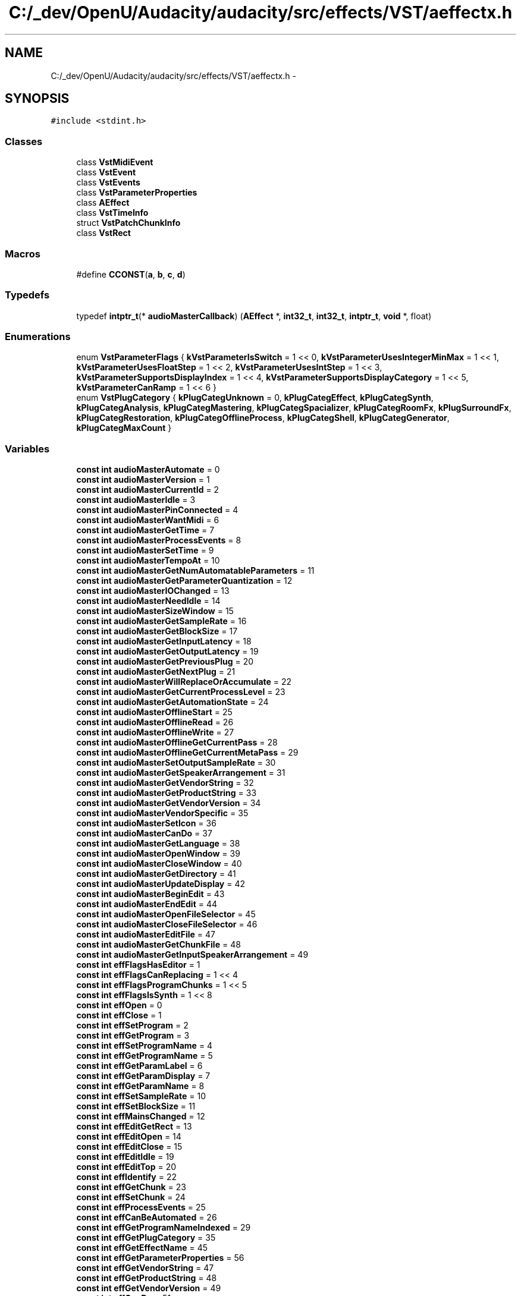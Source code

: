 .TH "C:/_dev/OpenU/Audacity/audacity/src/effects/VST/aeffectx.h" 3 "Thu Apr 28 2016" "Audacity" \" -*- nroff -*-
.ad l
.nh
.SH NAME
C:/_dev/OpenU/Audacity/audacity/src/effects/VST/aeffectx.h \- 
.SH SYNOPSIS
.br
.PP
\fC#include <stdint\&.h>\fP
.br

.SS "Classes"

.in +1c
.ti -1c
.RI "class \fBVstMidiEvent\fP"
.br
.ti -1c
.RI "class \fBVstEvent\fP"
.br
.ti -1c
.RI "class \fBVstEvents\fP"
.br
.ti -1c
.RI "class \fBVstParameterProperties\fP"
.br
.ti -1c
.RI "class \fBAEffect\fP"
.br
.ti -1c
.RI "class \fBVstTimeInfo\fP"
.br
.ti -1c
.RI "struct \fBVstPatchChunkInfo\fP"
.br
.ti -1c
.RI "class \fBVstRect\fP"
.br
.in -1c
.SS "Macros"

.in +1c
.ti -1c
.RI "#define \fBCCONST\fP(\fBa\fP,  \fBb\fP,  \fBc\fP,  \fBd\fP)"
.br
.in -1c
.SS "Typedefs"

.in +1c
.ti -1c
.RI "typedef \fBintptr_t\fP(* \fBaudioMasterCallback\fP) (\fBAEffect\fP *, \fBint32_t\fP, \fBint32_t\fP, \fBintptr_t\fP, \fBvoid\fP *, float)"
.br
.in -1c
.SS "Enumerations"

.in +1c
.ti -1c
.RI "enum \fBVstParameterFlags\fP { \fBkVstParameterIsSwitch\fP = 1 << 0, \fBkVstParameterUsesIntegerMinMax\fP = 1 << 1, \fBkVstParameterUsesFloatStep\fP = 1 << 2, \fBkVstParameterUsesIntStep\fP = 1 << 3, \fBkVstParameterSupportsDisplayIndex\fP = 1 << 4, \fBkVstParameterSupportsDisplayCategory\fP = 1 << 5, \fBkVstParameterCanRamp\fP = 1 << 6 }"
.br
.ti -1c
.RI "enum \fBVstPlugCategory\fP { \fBkPlugCategUnknown\fP = 0, \fBkPlugCategEffect\fP, \fBkPlugCategSynth\fP, \fBkPlugCategAnalysis\fP, \fBkPlugCategMastering\fP, \fBkPlugCategSpacializer\fP, \fBkPlugCategRoomFx\fP, \fBkPlugSurroundFx\fP, \fBkPlugCategRestoration\fP, \fBkPlugCategOfflineProcess\fP, \fBkPlugCategShell\fP, \fBkPlugCategGenerator\fP, \fBkPlugCategMaxCount\fP }"
.br
.in -1c
.SS "Variables"

.in +1c
.ti -1c
.RI "\fBconst\fP \fBint\fP \fBaudioMasterAutomate\fP = 0"
.br
.ti -1c
.RI "\fBconst\fP \fBint\fP \fBaudioMasterVersion\fP = 1"
.br
.ti -1c
.RI "\fBconst\fP \fBint\fP \fBaudioMasterCurrentId\fP = 2"
.br
.ti -1c
.RI "\fBconst\fP \fBint\fP \fBaudioMasterIdle\fP = 3"
.br
.ti -1c
.RI "\fBconst\fP \fBint\fP \fBaudioMasterPinConnected\fP = 4"
.br
.ti -1c
.RI "\fBconst\fP \fBint\fP \fBaudioMasterWantMidi\fP = 6"
.br
.ti -1c
.RI "\fBconst\fP \fBint\fP \fBaudioMasterGetTime\fP = 7"
.br
.ti -1c
.RI "\fBconst\fP \fBint\fP \fBaudioMasterProcessEvents\fP = 8"
.br
.ti -1c
.RI "\fBconst\fP \fBint\fP \fBaudioMasterSetTime\fP = 9"
.br
.ti -1c
.RI "\fBconst\fP \fBint\fP \fBaudioMasterTempoAt\fP = 10"
.br
.ti -1c
.RI "\fBconst\fP \fBint\fP \fBaudioMasterGetNumAutomatableParameters\fP = 11"
.br
.ti -1c
.RI "\fBconst\fP \fBint\fP \fBaudioMasterGetParameterQuantization\fP = 12"
.br
.ti -1c
.RI "\fBconst\fP \fBint\fP \fBaudioMasterIOChanged\fP = 13"
.br
.ti -1c
.RI "\fBconst\fP \fBint\fP \fBaudioMasterNeedIdle\fP = 14"
.br
.ti -1c
.RI "\fBconst\fP \fBint\fP \fBaudioMasterSizeWindow\fP = 15"
.br
.ti -1c
.RI "\fBconst\fP \fBint\fP \fBaudioMasterGetSampleRate\fP = 16"
.br
.ti -1c
.RI "\fBconst\fP \fBint\fP \fBaudioMasterGetBlockSize\fP = 17"
.br
.ti -1c
.RI "\fBconst\fP \fBint\fP \fBaudioMasterGetInputLatency\fP = 18"
.br
.ti -1c
.RI "\fBconst\fP \fBint\fP \fBaudioMasterGetOutputLatency\fP = 19"
.br
.ti -1c
.RI "\fBconst\fP \fBint\fP \fBaudioMasterGetPreviousPlug\fP = 20"
.br
.ti -1c
.RI "\fBconst\fP \fBint\fP \fBaudioMasterGetNextPlug\fP = 21"
.br
.ti -1c
.RI "\fBconst\fP \fBint\fP \fBaudioMasterWillReplaceOrAccumulate\fP = 22"
.br
.ti -1c
.RI "\fBconst\fP \fBint\fP \fBaudioMasterGetCurrentProcessLevel\fP = 23"
.br
.ti -1c
.RI "\fBconst\fP \fBint\fP \fBaudioMasterGetAutomationState\fP = 24"
.br
.ti -1c
.RI "\fBconst\fP \fBint\fP \fBaudioMasterOfflineStart\fP = 25"
.br
.ti -1c
.RI "\fBconst\fP \fBint\fP \fBaudioMasterOfflineRead\fP = 26"
.br
.ti -1c
.RI "\fBconst\fP \fBint\fP \fBaudioMasterOfflineWrite\fP = 27"
.br
.ti -1c
.RI "\fBconst\fP \fBint\fP \fBaudioMasterOfflineGetCurrentPass\fP = 28"
.br
.ti -1c
.RI "\fBconst\fP \fBint\fP \fBaudioMasterOfflineGetCurrentMetaPass\fP = 29"
.br
.ti -1c
.RI "\fBconst\fP \fBint\fP \fBaudioMasterSetOutputSampleRate\fP = 30"
.br
.ti -1c
.RI "\fBconst\fP \fBint\fP \fBaudioMasterGetSpeakerArrangement\fP = 31"
.br
.ti -1c
.RI "\fBconst\fP \fBint\fP \fBaudioMasterGetVendorString\fP = 32"
.br
.ti -1c
.RI "\fBconst\fP \fBint\fP \fBaudioMasterGetProductString\fP = 33"
.br
.ti -1c
.RI "\fBconst\fP \fBint\fP \fBaudioMasterGetVendorVersion\fP = 34"
.br
.ti -1c
.RI "\fBconst\fP \fBint\fP \fBaudioMasterVendorSpecific\fP = 35"
.br
.ti -1c
.RI "\fBconst\fP \fBint\fP \fBaudioMasterSetIcon\fP = 36"
.br
.ti -1c
.RI "\fBconst\fP \fBint\fP \fBaudioMasterCanDo\fP = 37"
.br
.ti -1c
.RI "\fBconst\fP \fBint\fP \fBaudioMasterGetLanguage\fP = 38"
.br
.ti -1c
.RI "\fBconst\fP \fBint\fP \fBaudioMasterOpenWindow\fP = 39"
.br
.ti -1c
.RI "\fBconst\fP \fBint\fP \fBaudioMasterCloseWindow\fP = 40"
.br
.ti -1c
.RI "\fBconst\fP \fBint\fP \fBaudioMasterGetDirectory\fP = 41"
.br
.ti -1c
.RI "\fBconst\fP \fBint\fP \fBaudioMasterUpdateDisplay\fP = 42"
.br
.ti -1c
.RI "\fBconst\fP \fBint\fP \fBaudioMasterBeginEdit\fP = 43"
.br
.ti -1c
.RI "\fBconst\fP \fBint\fP \fBaudioMasterEndEdit\fP = 44"
.br
.ti -1c
.RI "\fBconst\fP \fBint\fP \fBaudioMasterOpenFileSelector\fP = 45"
.br
.ti -1c
.RI "\fBconst\fP \fBint\fP \fBaudioMasterCloseFileSelector\fP = 46"
.br
.ti -1c
.RI "\fBconst\fP \fBint\fP \fBaudioMasterEditFile\fP = 47"
.br
.ti -1c
.RI "\fBconst\fP \fBint\fP \fBaudioMasterGetChunkFile\fP = 48"
.br
.ti -1c
.RI "\fBconst\fP \fBint\fP \fBaudioMasterGetInputSpeakerArrangement\fP = 49"
.br
.ti -1c
.RI "\fBconst\fP \fBint\fP \fBeffFlagsHasEditor\fP = 1"
.br
.ti -1c
.RI "\fBconst\fP \fBint\fP \fBeffFlagsCanReplacing\fP = 1 << 4"
.br
.ti -1c
.RI "\fBconst\fP \fBint\fP \fBeffFlagsProgramChunks\fP = 1 << 5"
.br
.ti -1c
.RI "\fBconst\fP \fBint\fP \fBeffFlagsIsSynth\fP = 1 << 8"
.br
.ti -1c
.RI "\fBconst\fP \fBint\fP \fBeffOpen\fP = 0"
.br
.ti -1c
.RI "\fBconst\fP \fBint\fP \fBeffClose\fP = 1"
.br
.ti -1c
.RI "\fBconst\fP \fBint\fP \fBeffSetProgram\fP = 2"
.br
.ti -1c
.RI "\fBconst\fP \fBint\fP \fBeffGetProgram\fP = 3"
.br
.ti -1c
.RI "\fBconst\fP \fBint\fP \fBeffSetProgramName\fP = 4"
.br
.ti -1c
.RI "\fBconst\fP \fBint\fP \fBeffGetProgramName\fP = 5"
.br
.ti -1c
.RI "\fBconst\fP \fBint\fP \fBeffGetParamLabel\fP = 6"
.br
.ti -1c
.RI "\fBconst\fP \fBint\fP \fBeffGetParamDisplay\fP = 7"
.br
.ti -1c
.RI "\fBconst\fP \fBint\fP \fBeffGetParamName\fP = 8"
.br
.ti -1c
.RI "\fBconst\fP \fBint\fP \fBeffSetSampleRate\fP = 10"
.br
.ti -1c
.RI "\fBconst\fP \fBint\fP \fBeffSetBlockSize\fP = 11"
.br
.ti -1c
.RI "\fBconst\fP \fBint\fP \fBeffMainsChanged\fP = 12"
.br
.ti -1c
.RI "\fBconst\fP \fBint\fP \fBeffEditGetRect\fP = 13"
.br
.ti -1c
.RI "\fBconst\fP \fBint\fP \fBeffEditOpen\fP = 14"
.br
.ti -1c
.RI "\fBconst\fP \fBint\fP \fBeffEditClose\fP = 15"
.br
.ti -1c
.RI "\fBconst\fP \fBint\fP \fBeffEditIdle\fP = 19"
.br
.ti -1c
.RI "\fBconst\fP \fBint\fP \fBeffEditTop\fP = 20"
.br
.ti -1c
.RI "\fBconst\fP \fBint\fP \fBeffIdentify\fP = 22"
.br
.ti -1c
.RI "\fBconst\fP \fBint\fP \fBeffGetChunk\fP = 23"
.br
.ti -1c
.RI "\fBconst\fP \fBint\fP \fBeffSetChunk\fP = 24"
.br
.ti -1c
.RI "\fBconst\fP \fBint\fP \fBeffProcessEvents\fP = 25"
.br
.ti -1c
.RI "\fBconst\fP \fBint\fP \fBeffCanBeAutomated\fP = 26"
.br
.ti -1c
.RI "\fBconst\fP \fBint\fP \fBeffGetProgramNameIndexed\fP = 29"
.br
.ti -1c
.RI "\fBconst\fP \fBint\fP \fBeffGetPlugCategory\fP = 35"
.br
.ti -1c
.RI "\fBconst\fP \fBint\fP \fBeffGetEffectName\fP = 45"
.br
.ti -1c
.RI "\fBconst\fP \fBint\fP \fBeffGetParameterProperties\fP = 56"
.br
.ti -1c
.RI "\fBconst\fP \fBint\fP \fBeffGetVendorString\fP = 47"
.br
.ti -1c
.RI "\fBconst\fP \fBint\fP \fBeffGetProductString\fP = 48"
.br
.ti -1c
.RI "\fBconst\fP \fBint\fP \fBeffGetVendorVersion\fP = 49"
.br
.ti -1c
.RI "\fBconst\fP \fBint\fP \fBeffCanDo\fP = 51"
.br
.ti -1c
.RI "\fBconst\fP \fBint\fP \fBeffIdle\fP = 53"
.br
.ti -1c
.RI "\fBconst\fP \fBint\fP \fBeffGetVstVersion\fP = 58"
.br
.ti -1c
.RI "\fBconst\fP \fBint\fP \fBeffBeginSetProgram\fP = 67"
.br
.ti -1c
.RI "\fBconst\fP \fBint\fP \fBeffEndSetProgram\fP = 68"
.br
.ti -1c
.RI "\fBconst\fP \fBint\fP \fBeffShellGetNextPlugin\fP = 70"
.br
.ti -1c
.RI "\fBconst\fP \fBint\fP \fBeffBeginLoadBank\fP = 75"
.br
.ti -1c
.RI "\fBconst\fP \fBint\fP \fBeffBeginLoadProgram\fP = 76"
.br
.ti -1c
.RI "\fBconst\fP \fBint\fP \fBeffStartProcess\fP = 71"
.br
.ti -1c
.RI "\fBconst\fP \fBint\fP \fBeffStopProcess\fP = 72"
.br
.ti -1c
.RI "\fBconst\fP \fBint\fP \fBkEffectMagic\fP = \fBCCONST\fP( '\fBV\fP', '\fBs\fP', '\fBt\fP', 'P' )"
.br
.ti -1c
.RI "\fBconst\fP \fBint\fP \fBkVstLangEnglish\fP = 1"
.br
.ti -1c
.RI "\fBconst\fP \fBint\fP \fBkVstMidiType\fP = 1"
.br
.ti -1c
.RI "\fBconst\fP \fBint\fP \fBkVstNanosValid\fP = 1 << 8"
.br
.ti -1c
.RI "\fBconst\fP \fBint\fP \fBkVstPpqPosValid\fP = 1 << 9"
.br
.ti -1c
.RI "\fBconst\fP \fBint\fP \fBkVstTempoValid\fP = 1 << 10"
.br
.ti -1c
.RI "\fBconst\fP \fBint\fP \fBkVstBarsValid\fP = 1 << 11"
.br
.ti -1c
.RI "\fBconst\fP \fBint\fP \fBkVstCyclePosValid\fP = 1 << 12"
.br
.ti -1c
.RI "\fBconst\fP \fBint\fP \fBkVstTimeSigValid\fP = 1 << 13"
.br
.ti -1c
.RI "\fBconst\fP \fBint\fP \fBkVstSmpteValid\fP = 1 << 14"
.br
.ti -1c
.RI "\fBconst\fP \fBint\fP \fBkVstClockValid\fP = 1 << 15"
.br
.ti -1c
.RI "\fBconst\fP \fBint\fP \fBkVstTransportPlaying\fP = 1 << 1"
.br
.ti -1c
.RI "\fBconst\fP \fBint\fP \fBkVstTransportCycleActive\fP = 1 << 2"
.br
.ti -1c
.RI "\fBconst\fP \fBint\fP \fBkVstTransportChanged\fP = 1"
.br
.in -1c
.SH "Macro Definition Documentation"
.PP 
.SS "#define CCONST(\fBa\fP, \fBb\fP, \fBc\fP, \fBd\fP)"
\fBValue:\fP
.PP
.nf
( ( ( (int) a ) << 24 ) |      \
            ( ( (int) b ) << 16 ) |    \
            ( ( (int) c ) << 8 ) |     \
            ( ( (int) d ) << 0 ) )
.fi
.PP
Definition at line 29 of file aeffectx\&.h\&.
.SH "Typedef Documentation"
.PP 
.SS "typedef \fBintptr_t\fP(*  audioMasterCallback) (\fBAEffect\fP *, \fBint32_t\fP, \fBint32_t\fP, \fBintptr_t\fP, \fBvoid\fP *, float)"

.PP
Definition at line 337 of file aeffectx\&.h\&.
.SH "Enumeration Type Documentation"
.PP 
.SS "enum \fBVstParameterFlags\fP"

.PP
\fBEnumerator\fP
.in +1c
.TP
\fB\fIkVstParameterIsSwitch \fP\fP
.TP
\fB\fIkVstParameterUsesIntegerMinMax \fP\fP
.TP
\fB\fIkVstParameterUsesFloatStep \fP\fP
.TP
\fB\fIkVstParameterUsesIntStep \fP\fP
.TP
\fB\fIkVstParameterSupportsDisplayIndex \fP\fP
.TP
\fB\fIkVstParameterSupportsDisplayCategory \fP\fP
.TP
\fB\fIkVstParameterCanRamp \fP\fP
.PP
Definition at line 341 of file aeffectx\&.h\&.
.SS "enum \fBVstPlugCategory\fP"

.PP
\fBEnumerator\fP
.in +1c
.TP
\fB\fIkPlugCategUnknown \fP\fP
.TP
\fB\fIkPlugCategEffect \fP\fP
.TP
\fB\fIkPlugCategSynth \fP\fP
.TP
\fB\fIkPlugCategAnalysis \fP\fP
.TP
\fB\fIkPlugCategMastering \fP\fP
.TP
\fB\fIkPlugCategSpacializer \fP\fP
.TP
\fB\fIkPlugCategRoomFx \fP\fP
.TP
\fB\fIkPlugSurroundFx \fP\fP
.TP
\fB\fIkPlugCategRestoration \fP\fP
.TP
\fB\fIkPlugCategOfflineProcess \fP\fP
.TP
\fB\fIkPlugCategShell \fP\fP
.TP
\fB\fIkPlugCategGenerator \fP\fP
.TP
\fB\fIkPlugCategMaxCount \fP\fP
.PP
Definition at line 363 of file aeffectx\&.h\&.
.SH "Variable Documentation"
.PP 
.SS "\fBconst\fP \fBint\fP audioMasterAutomate = 0"

.PP
Definition at line 34 of file aeffectx\&.h\&.
.SS "\fBconst\fP \fBint\fP audioMasterBeginEdit = 43"

.PP
Definition at line 78 of file aeffectx\&.h\&.
.SS "\fBconst\fP \fBint\fP audioMasterCanDo = 37"

.PP
Definition at line 72 of file aeffectx\&.h\&.
.SS "\fBconst\fP \fBint\fP audioMasterCloseFileSelector = 46"

.PP
Definition at line 81 of file aeffectx\&.h\&.
.SS "\fBconst\fP \fBint\fP audioMasterCloseWindow = 40"

.PP
Definition at line 75 of file aeffectx\&.h\&.
.SS "\fBconst\fP \fBint\fP audioMasterCurrentId = 2"

.PP
Definition at line 36 of file aeffectx\&.h\&.
.SS "\fBconst\fP \fBint\fP audioMasterEditFile = 47"

.PP
Definition at line 82 of file aeffectx\&.h\&.
.SS "\fBconst\fP \fBint\fP audioMasterEndEdit = 44"

.PP
Definition at line 79 of file aeffectx\&.h\&.
.SS "\fBconst\fP \fBint\fP audioMasterGetAutomationState = 24"

.PP
Definition at line 58 of file aeffectx\&.h\&.
.SS "\fBconst\fP \fBint\fP audioMasterGetBlockSize = 17"

.PP
Definition at line 51 of file aeffectx\&.h\&.
.SS "\fBconst\fP \fBint\fP audioMasterGetChunkFile = 48"

.PP
Definition at line 83 of file aeffectx\&.h\&.
.SS "\fBconst\fP \fBint\fP audioMasterGetCurrentProcessLevel = 23"

.PP
Definition at line 57 of file aeffectx\&.h\&.
.SS "\fBconst\fP \fBint\fP audioMasterGetDirectory = 41"

.PP
Definition at line 76 of file aeffectx\&.h\&.
.SS "\fBconst\fP \fBint\fP audioMasterGetInputLatency = 18"

.PP
Definition at line 52 of file aeffectx\&.h\&.
.SS "\fBconst\fP \fBint\fP audioMasterGetInputSpeakerArrangement = 49"

.PP
Definition at line 84 of file aeffectx\&.h\&.
.SS "\fBconst\fP \fBint\fP audioMasterGetLanguage = 38"

.PP
Definition at line 73 of file aeffectx\&.h\&.
.SS "\fBconst\fP \fBint\fP audioMasterGetNextPlug = 21"

.PP
Definition at line 55 of file aeffectx\&.h\&.
.SS "\fBconst\fP \fBint\fP audioMasterGetNumAutomatableParameters = 11"

.PP
Definition at line 45 of file aeffectx\&.h\&.
.SS "\fBconst\fP \fBint\fP audioMasterGetOutputLatency = 19"

.PP
Definition at line 53 of file aeffectx\&.h\&.
.SS "\fBconst\fP \fBint\fP audioMasterGetParameterQuantization = 12"

.PP
Definition at line 46 of file aeffectx\&.h\&.
.SS "\fBconst\fP \fBint\fP audioMasterGetPreviousPlug = 20"

.PP
Definition at line 54 of file aeffectx\&.h\&.
.SS "\fBconst\fP \fBint\fP audioMasterGetProductString = 33"

.PP
Definition at line 68 of file aeffectx\&.h\&.
.SS "\fBconst\fP \fBint\fP audioMasterGetSampleRate = 16"

.PP
Definition at line 50 of file aeffectx\&.h\&.
.SS "\fBconst\fP \fBint\fP audioMasterGetSpeakerArrangement = 31"

.PP
Definition at line 66 of file aeffectx\&.h\&.
.SS "\fBconst\fP \fBint\fP audioMasterGetTime = 7"

.PP
Definition at line 41 of file aeffectx\&.h\&.
.SS "\fBconst\fP \fBint\fP audioMasterGetVendorString = 32"

.PP
Definition at line 67 of file aeffectx\&.h\&.
.SS "\fBconst\fP \fBint\fP audioMasterGetVendorVersion = 34"

.PP
Definition at line 69 of file aeffectx\&.h\&.
.SS "\fBconst\fP \fBint\fP audioMasterIdle = 3"

.PP
Definition at line 37 of file aeffectx\&.h\&.
.SS "\fBconst\fP \fBint\fP audioMasterIOChanged = 13"

.PP
Definition at line 47 of file aeffectx\&.h\&.
.SS "\fBconst\fP \fBint\fP audioMasterNeedIdle = 14"

.PP
Definition at line 48 of file aeffectx\&.h\&.
.SS "\fBconst\fP \fBint\fP audioMasterOfflineGetCurrentMetaPass = 29"

.PP
Definition at line 63 of file aeffectx\&.h\&.
.SS "\fBconst\fP \fBint\fP audioMasterOfflineGetCurrentPass = 28"

.PP
Definition at line 62 of file aeffectx\&.h\&.
.SS "\fBconst\fP \fBint\fP audioMasterOfflineRead = 26"

.PP
Definition at line 60 of file aeffectx\&.h\&.
.SS "\fBconst\fP \fBint\fP audioMasterOfflineStart = 25"

.PP
Definition at line 59 of file aeffectx\&.h\&.
.SS "\fBconst\fP \fBint\fP audioMasterOfflineWrite = 27"

.PP
Definition at line 61 of file aeffectx\&.h\&.
.SS "\fBconst\fP \fBint\fP audioMasterOpenFileSelector = 45"

.PP
Definition at line 80 of file aeffectx\&.h\&.
.SS "\fBconst\fP \fBint\fP audioMasterOpenWindow = 39"

.PP
Definition at line 74 of file aeffectx\&.h\&.
.SS "\fBconst\fP \fBint\fP audioMasterPinConnected = 4"

.PP
Definition at line 38 of file aeffectx\&.h\&.
.SS "\fBconst\fP \fBint\fP audioMasterProcessEvents = 8"

.PP
Definition at line 42 of file aeffectx\&.h\&.
.SS "\fBconst\fP \fBint\fP audioMasterSetIcon = 36"

.PP
Definition at line 71 of file aeffectx\&.h\&.
.SS "\fBconst\fP \fBint\fP audioMasterSetOutputSampleRate = 30"

.PP
Definition at line 64 of file aeffectx\&.h\&.
.SS "\fBconst\fP \fBint\fP audioMasterSetTime = 9"

.PP
Definition at line 43 of file aeffectx\&.h\&.
.SS "\fBconst\fP \fBint\fP audioMasterSizeWindow = 15"

.PP
Definition at line 49 of file aeffectx\&.h\&.
.SS "\fBconst\fP \fBint\fP audioMasterTempoAt = 10"

.PP
Definition at line 44 of file aeffectx\&.h\&.
.SS "\fBconst\fP \fBint\fP audioMasterUpdateDisplay = 42"

.PP
Definition at line 77 of file aeffectx\&.h\&.
.SS "\fBconst\fP \fBint\fP audioMasterVendorSpecific = 35"

.PP
Definition at line 70 of file aeffectx\&.h\&.
.SS "\fBconst\fP \fBint\fP audioMasterVersion = 1"

.PP
Definition at line 35 of file aeffectx\&.h\&.
.SS "\fBconst\fP \fBint\fP audioMasterWantMidi = 6"

.PP
Definition at line 40 of file aeffectx\&.h\&.
.SS "\fBconst\fP \fBint\fP audioMasterWillReplaceOrAccumulate = 22"

.PP
Definition at line 56 of file aeffectx\&.h\&.
.SS "\fBconst\fP \fBint\fP effBeginLoadBank = 75"

.PP
Definition at line 136 of file aeffectx\&.h\&.
.SS "\fBconst\fP \fBint\fP effBeginLoadProgram = 76"

.PP
Definition at line 138 of file aeffectx\&.h\&.
.SS "\fBconst\fP \fBint\fP effBeginSetProgram = 67"

.PP
Definition at line 130 of file aeffectx\&.h\&.
.SS "\fBconst\fP \fBint\fP effCanBeAutomated = 26"

.PP
Definition at line 115 of file aeffectx\&.h\&.
.SS "\fBconst\fP \fBint\fP effCanDo = 51"

.PP
Definition at line 125 of file aeffectx\&.h\&.
.SS "\fBconst\fP \fBint\fP effClose = 1"

.PP
Definition at line 92 of file aeffectx\&.h\&.
.SS "\fBconst\fP \fBint\fP effEditClose = 15"

.PP
Definition at line 107 of file aeffectx\&.h\&.
.SS "\fBconst\fP \fBint\fP effEditGetRect = 13"

.PP
Definition at line 105 of file aeffectx\&.h\&.
.SS "\fBconst\fP \fBint\fP effEditIdle = 19"

.PP
Definition at line 108 of file aeffectx\&.h\&.
.SS "\fBconst\fP \fBint\fP effEditOpen = 14"

.PP
Definition at line 106 of file aeffectx\&.h\&.
.SS "\fBconst\fP \fBint\fP effEditTop = 20"

.PP
Definition at line 109 of file aeffectx\&.h\&.
.SS "\fBconst\fP \fBint\fP effEndSetProgram = 68"

.PP
Definition at line 132 of file aeffectx\&.h\&.
.SS "\fBconst\fP \fBint\fP effFlagsCanReplacing = 1 << 4"

.PP
Definition at line 87 of file aeffectx\&.h\&.
.SS "\fBconst\fP \fBint\fP effFlagsHasEditor = 1"

.PP
Definition at line 86 of file aeffectx\&.h\&.
.SS "\fBconst\fP \fBint\fP effFlagsIsSynth = 1 << 8"

.PP
Definition at line 89 of file aeffectx\&.h\&.
.SS "\fBconst\fP \fBint\fP effFlagsProgramChunks = 1 << 5"

.PP
Definition at line 88 of file aeffectx\&.h\&.
.SS "\fBconst\fP \fBint\fP effGetChunk = 23"

.PP
Definition at line 111 of file aeffectx\&.h\&.
.SS "\fBconst\fP \fBint\fP effGetEffectName = 45"

.PP
Definition at line 120 of file aeffectx\&.h\&.
.SS "\fBconst\fP \fBint\fP effGetParamDisplay = 7"

.PP
Definition at line 100 of file aeffectx\&.h\&.
.SS "\fBconst\fP \fBint\fP effGetParameterProperties = 56"

.PP
Definition at line 121 of file aeffectx\&.h\&.
.SS "\fBconst\fP \fBint\fP effGetParamLabel = 6"

.PP
Definition at line 99 of file aeffectx\&.h\&.
.SS "\fBconst\fP \fBint\fP effGetParamName = 8"

.PP
Definition at line 101 of file aeffectx\&.h\&.
.SS "\fBconst\fP \fBint\fP effGetPlugCategory = 35"

.PP
Definition at line 119 of file aeffectx\&.h\&.
.SS "\fBconst\fP \fBint\fP effGetProductString = 48"

.PP
Definition at line 123 of file aeffectx\&.h\&.
.SS "\fBconst\fP \fBint\fP effGetProgram = 3"

.PP
Definition at line 94 of file aeffectx\&.h\&.
.SS "\fBconst\fP \fBint\fP effGetProgramName = 5"

.PP
Definition at line 97 of file aeffectx\&.h\&.
.SS "\fBconst\fP \fBint\fP effGetProgramNameIndexed = 29"

.PP
Definition at line 117 of file aeffectx\&.h\&.
.SS "\fBconst\fP \fBint\fP effGetVendorString = 47"

.PP
Definition at line 122 of file aeffectx\&.h\&.
.SS "\fBconst\fP \fBint\fP effGetVendorVersion = 49"

.PP
Definition at line 124 of file aeffectx\&.h\&.
.SS "\fBconst\fP \fBint\fP effGetVstVersion = 58"

.PP
Definition at line 128 of file aeffectx\&.h\&.
.SS "\fBconst\fP \fBint\fP effIdentify = 22"

.PP
Definition at line 110 of file aeffectx\&.h\&.
.SS "\fBconst\fP \fBint\fP effIdle = 53"

.PP
Definition at line 127 of file aeffectx\&.h\&.
.SS "\fBconst\fP \fBint\fP effMainsChanged = 12"

.PP
Definition at line 104 of file aeffectx\&.h\&.
.SS "\fBconst\fP \fBint\fP effOpen = 0"

.PP
Definition at line 91 of file aeffectx\&.h\&.
.SS "\fBconst\fP \fBint\fP effProcessEvents = 25"

.PP
Definition at line 113 of file aeffectx\&.h\&.
.SS "\fBconst\fP \fBint\fP effSetBlockSize = 11"

.PP
Definition at line 103 of file aeffectx\&.h\&.
.SS "\fBconst\fP \fBint\fP effSetChunk = 24"

.PP
Definition at line 112 of file aeffectx\&.h\&.
.SS "\fBconst\fP \fBint\fP effSetProgram = 2"

.PP
Definition at line 93 of file aeffectx\&.h\&.
.SS "\fBconst\fP \fBint\fP effSetProgramName = 4"

.PP
Definition at line 96 of file aeffectx\&.h\&.
.SS "\fBconst\fP \fBint\fP effSetSampleRate = 10"

.PP
Definition at line 102 of file aeffectx\&.h\&.
.SS "\fBconst\fP \fBint\fP effShellGetNextPlugin = 70"

.PP
Definition at line 134 of file aeffectx\&.h\&.
.SS "\fBconst\fP \fBint\fP effStartProcess = 71"

.PP
Definition at line 141 of file aeffectx\&.h\&.
.SS "\fBconst\fP \fBint\fP effStopProcess = 72"

.PP
Definition at line 142 of file aeffectx\&.h\&.
.SS "\fBconst\fP \fBint\fP kEffectMagic = \fBCCONST\fP( '\fBV\fP', '\fBs\fP', '\fBt\fP', 'P' )"

.PP
Definition at line 144 of file aeffectx\&.h\&.
.SS "\fBconst\fP \fBint\fP kVstBarsValid = 1 << 11"

.PP
Definition at line 151 of file aeffectx\&.h\&.
.SS "\fBconst\fP \fBint\fP kVstClockValid = 1 << 15"

.PP
Definition at line 155 of file aeffectx\&.h\&.
.SS "\fBconst\fP \fBint\fP kVstCyclePosValid = 1 << 12"

.PP
Definition at line 152 of file aeffectx\&.h\&.
.SS "\fBconst\fP \fBint\fP kVstLangEnglish = 1"

.PP
Definition at line 145 of file aeffectx\&.h\&.
.SS "\fBconst\fP \fBint\fP kVstMidiType = 1"

.PP
Definition at line 146 of file aeffectx\&.h\&.
.SS "\fBconst\fP \fBint\fP kVstNanosValid = 1 << 8"

.PP
Definition at line 148 of file aeffectx\&.h\&.
.SS "\fBconst\fP \fBint\fP kVstPpqPosValid = 1 << 9"

.PP
Definition at line 149 of file aeffectx\&.h\&.
.SS "\fBconst\fP \fBint\fP kVstSmpteValid = 1 << 14"

.PP
Definition at line 154 of file aeffectx\&.h\&.
.SS "\fBconst\fP \fBint\fP kVstTempoValid = 1 << 10"

.PP
Definition at line 150 of file aeffectx\&.h\&.
.SS "\fBconst\fP \fBint\fP kVstTimeSigValid = 1 << 13"

.PP
Definition at line 153 of file aeffectx\&.h\&.
.SS "\fBconst\fP \fBint\fP kVstTransportChanged = 1"

.PP
Definition at line 159 of file aeffectx\&.h\&.
.SS "\fBconst\fP \fBint\fP kVstTransportCycleActive = 1 << 2"

.PP
Definition at line 158 of file aeffectx\&.h\&.
.SS "\fBconst\fP \fBint\fP kVstTransportPlaying = 1 << 1"

.PP
Definition at line 157 of file aeffectx\&.h\&.
.SH "Author"
.PP 
Generated automatically by Doxygen for Audacity from the source code\&.
